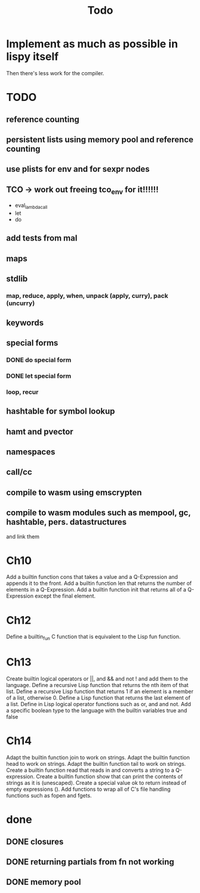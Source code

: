 #+TITLE: Todo
* Implement as much as possible in lispy itself
Then there's less work for the compiler.
* TODO
** reference counting
** persistent lists using memory pool and reference counting
** use plists for env and for sexpr nodes
** TCO -> work out freeing tco_env for it!!!!!!
- eval_lambda_call
- let
- do
** add tests from mal
** maps
** stdlib
*** map, reduce, apply, when, unpack (apply, curry), pack (uncurry)

** keywords
** special forms
*** DONE do special form
*** DONE let special form
*** loop, recur
** hashtable for symbol lookup
** hamt and pvector
** namespaces
** call/cc
** compile to wasm using emscrypten
** compile to wasm modules such as mempool, gc, hashtable, pers. datastructures
and link them

* Ch10
 Add a builtin function cons that takes a value and a Q-Expression and appends it to the front.
 Add a builtin function len that returns the number of elements in a Q-Expression.
 Add a builtin function init that returns all of a Q-Expression except the final element.
* Ch12
Define a builtin_fun C function that is equivalent to the Lisp fun function.
* Ch13
Create builtin logical operators or ||, and && and not ! and add them to the language.
Define a recursive Lisp function that returns the nth item of that list.
Define a recursive Lisp function that returns 1 if an element is a member of a list, otherwise 0.
Define a Lisp function that returns the last element of a list.
Define in Lisp logical operator functions such as or, and and not.
Add a specific boolean type to the language with the builtin variables true and false
* Ch14
Adapt the builtin function join to work on strings.
Adapt the builtin function head to work on strings.
Adapt the builtin function tail to work on strings.
Create a builtin function read that reads in and converts a string to a Q-expression.
Create a builtin function show that can print the contents of strings as it is (unescaped).
Create a special value ok to return instead of empty expressions ().
Add functions to wrap all of C's file handling functions such as fopen and fgets.

* done
** DONE closures
** DONE returning partials from fn not working
** DONE memory pool
